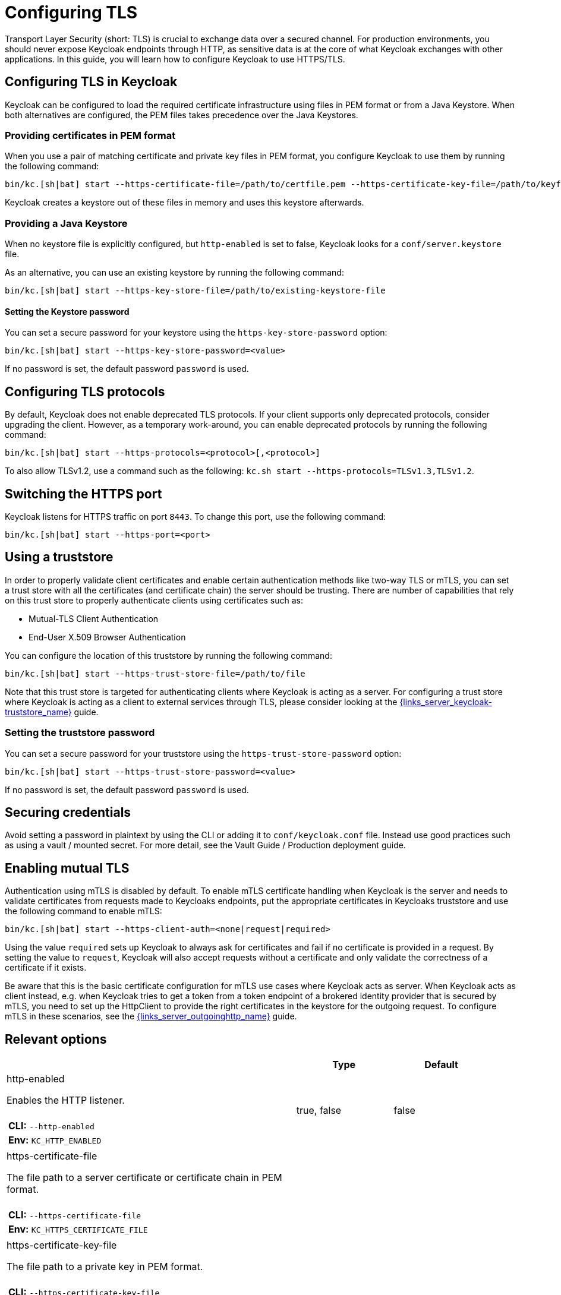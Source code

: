 
:guide-id: enabletls
:guide-title: Configuring TLS
:guide-summary: Learn how to configure Keycloak's https certificates for ingoing and outgoing requests as well as mTLS.
:guide-priority: 999

[[enabletls]]
= Configuring TLS


Transport Layer Security (short: TLS) is crucial to exchange data over a secured channel.
For production environments, you should never expose Keycloak endpoints through HTTP, as sensitive data is at the core of what Keycloak exchanges with other applications.
In this guide, you will learn how to configure Keycloak to use HTTPS/TLS.

== Configuring TLS in Keycloak
Keycloak can be configured to load the required certificate infrastructure using files in PEM format or from a Java Keystore.
When both alternatives are configured, the PEM files takes precedence over the Java Keystores.

=== Providing certificates in PEM format
When you use a pair of matching certificate and private key files in PEM format, you configure Keycloak to use them by running the following command:

[source,bash]
----
bin/kc.[sh|bat] start --https-certificate-file=/path/to/certfile.pem --https-certificate-key-file=/path/to/keyfile.pem
----

Keycloak creates a keystore out of these files in memory and uses this keystore afterwards.

=== Providing a Java Keystore
When no keystore file is explicitly configured, but `http-enabled` is set to false, Keycloak looks for a `conf/server.keystore` file.

As an alternative, you can use an existing keystore by running the following command:
[source,bash]
----
bin/kc.[sh|bat] start --https-key-store-file=/path/to/existing-keystore-file
----

==== Setting the Keystore password
You can set a secure password for your keystore using the `https-key-store-password` option:
[source,bash]
----
bin/kc.[sh|bat] start --https-key-store-password=<value>
----

If no password is set, the default password `password` is used.

== Configuring TLS protocols
By default, Keycloak does not enable deprecated TLS protocols.
If your client supports only deprecated protocols, consider upgrading the client.
However, as a temporary work-around, you can enable deprecated protocols by running the following command:

[source,bash]
----
bin/kc.[sh|bat] start --https-protocols=<protocol>[,<protocol>]
----

To also allow TLSv1.2, use a command such as the following: `kc.sh start --https-protocols=TLSv1.3,TLSv1.2`.

== Switching the HTTPS port
Keycloak listens for HTTPS traffic on port `8443`. To change this port, use the following command:
[source,bash]
----
bin/kc.[sh|bat] start --https-port=<port>
----

== Using a truststore

In order to properly validate client certificates and enable certain authentication methods like two-way TLS or mTLS, you can set
a trust store with all the certificates (and certificate chain) the server should be trusting. There are number of capabilities that rely
on this trust store to properly authenticate clients using certificates such as:

* Mutual-TLS Client Authentication
* End-User X.509 Browser Authentication

You can configure the location of this truststore by running the following command:

[source,bash]
----
bin/kc.[sh|bat] start --https-trust-store-file=/path/to/file
----

Note that this trust store is targeted for authenticating clients where Keycloak is acting as a server. For configuring a trust store
where Keycloak is acting as a client to external services through TLS, please consider looking at the link:{links_server_keycloak-truststore_url}[{links_server_keycloak-truststore_name}]
 guide.

=== Setting the truststore password
You can set a secure password for your truststore using the `https-trust-store-password` option:
[source,bash]
----
bin/kc.[sh|bat] start --https-trust-store-password=<value>
----
If no password is set, the default password `password` is used.

== Securing credentials
Avoid setting a password in plaintext by using the CLI or adding it to `conf/keycloak.conf` file.
Instead use good practices such as using a vault / mounted secret. For more detail, see the Vault Guide / Production deployment guide.

== Enabling mutual TLS
Authentication using mTLS is disabled by default. To enable mTLS certificate handling when Keycloak is the server and needs to validate certificates from requests made to Keycloaks endpoints, put the appropriate certificates in Keycloaks truststore and use the following command to enable mTLS:

[source,bash]
----
bin/kc.[sh|bat] start --https-client-auth=<none|request|required>
----

Using the value `required` sets up Keycloak to always ask for certificates and fail if no certificate is provided in a request. By setting the value to `request`, Keycloak will also accept requests without a certificate and only validate the correctness of a certificate if it exists.

Be aware that this is the basic certificate configuration for mTLS use cases where Keycloak acts as server. When Keycloak acts as client instead, e.g. when Keycloak tries to get a token from a token endpoint of a brokered identity provider that is secured by mTLS, you need to set up the HttpClient to provide the right certificates in the keystore for the outgoing request. To configure mTLS in these scenarios, see the link:{links_server_outgoinghttp_url}[{links_server_outgoinghttp_name}]
 guide.


== Relevant options

[cols="12a,4,4,1",role="options"]
|===
| |Type|Default|

|
[.options-key]#http-enabled#

[.options-description]#Enables the HTTP listener.#

[#option-extended-http-enabled,role="options-extended"]
!===
!
![.options-description-example]#*CLI:* `--http-enabled`#
![.options-description-example]#*Env:* `KC_HTTP_ENABLED`#
!===
|[.options-type]#true, false#

|[.options-default]#false#

|
|
[.options-key]#https-certificate-file#

[.options-description]#The file path to a server certificate or certificate chain in PEM format.#

[#option-extended-https-certificate-file,role="options-extended"]
!===
!
![.options-description-example]#*CLI:* `--https-certificate-file`#
![.options-description-example]#*Env:* `KC_HTTPS_CERTIFICATE_FILE`#
!===
|

|

|
|
[.options-key]#https-certificate-key-file#

[.options-description]#The file path to a private key in PEM format.#

[#option-extended-https-certificate-key-file,role="options-extended"]
!===
!
![.options-description-example]#*CLI:* `--https-certificate-key-file`#
![.options-description-example]#*Env:* `KC_HTTPS_CERTIFICATE_KEY_FILE`#
!===
|

|

|
|
[.options-key]#https-cipher-suites#

[.options-description]#The cipher suites to use.#

[#option-extended-https-cipher-suites,role="options-extended"]
!===
![.options-description-extended]#If none is given, a reasonable default is selected.#
![.options-description-example]#*CLI:* `--https-cipher-suites`#
![.options-description-example]#*Env:* `KC_HTTPS_CIPHER_SUITES`#
!===
|

|

|
|
[.options-key]#https-client-auth#

[.options-description]#Configures the server to require/request client authentication.#

[#option-extended-https-client-auth,role="options-extended"]
!===
!
![.options-description-example]#*CLI:* `--https-client-auth`#
![.options-description-example]#*Env:* `KC_HTTPS_CLIENT_AUTH`#
!===
|[.options-type]#none, request, required#

|[.options-default]#none#

|
|
[.options-key]#https-key-store-file#

[.options-description]#The key store which holds the certificate information instead of specifying separate files.#

[#option-extended-https-key-store-file,role="options-extended"]
!===
!
![.options-description-example]#*CLI:* `--https-key-store-file`#
![.options-description-example]#*Env:* `KC_HTTPS_KEY_STORE_FILE`#
!===
|

|

|
|
[.options-key]#https-key-store-password#

[.options-description]#The password of the key store file.#

[#option-extended-https-key-store-password,role="options-extended"]
!===
!
![.options-description-example]#*CLI:* `--https-key-store-password`#
![.options-description-example]#*Env:* `KC_HTTPS_KEY_STORE_PASSWORD`#
!===
|

|[.options-default]#password#

|
|
[.options-key]#https-key-store-type#

[.options-description]#The type of the key store file.#

[#option-extended-https-key-store-type,role="options-extended"]
!===
![.options-description-extended]#If not given, the type is automatically detected based on the file name.#
![.options-description-example]#*CLI:* `--https-key-store-type`#
![.options-description-example]#*Env:* `KC_HTTPS_KEY_STORE_TYPE`#
!===
|

|

|
|
[.options-key]#https-port#

[.options-description]#The used HTTPS port.#

[#option-extended-https-port,role="options-extended"]
!===
!
![.options-description-example]#*CLI:* `--https-port`#
![.options-description-example]#*Env:* `KC_HTTPS_PORT`#
!===
|

|[.options-default]#8443#

|
|
[.options-key]#https-protocols#

[.options-description]#The list of protocols to explicitly enable.#

[#option-extended-https-protocols,role="options-extended"]
!===
!
![.options-description-example]#*CLI:* `--https-protocols`#
![.options-description-example]#*Env:* `KC_HTTPS_PROTOCOLS`#
!===
|

|[.options-default]#TLSv1.3#

|
|
[.options-key]#https-trust-store-file#

[.options-description]#The trust store which holds the certificate information of the certificates to trust.#

[#option-extended-https-trust-store-file,role="options-extended"]
!===
!
![.options-description-example]#*CLI:* `--https-trust-store-file`#
![.options-description-example]#*Env:* `KC_HTTPS_TRUST_STORE_FILE`#
!===
|

|

|
|
[.options-key]#https-trust-store-password#

[.options-description]#The password of the trust store file.#

[#option-extended-https-trust-store-password,role="options-extended"]
!===
!
![.options-description-example]#*CLI:* `--https-trust-store-password`#
![.options-description-example]#*Env:* `KC_HTTPS_TRUST_STORE_PASSWORD`#
!===
|

|

|
|
[.options-key]#https-trust-store-type#

[.options-description]#The type of the trust store file.#

[#option-extended-https-trust-store-type,role="options-extended"]
!===
![.options-description-extended]#If not given, the type is automatically detected based on the file name.#
![.options-description-example]#*CLI:* `--https-trust-store-type`#
![.options-description-example]#*Env:* `KC_HTTPS_TRUST_STORE_TYPE`#
!===
|

|

|

|===
